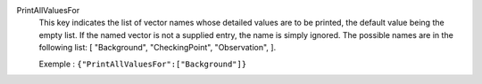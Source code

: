 .. index:: single: PrintAllValuesFor

PrintAllValuesFor
  This key indicates the list of vector names whose detailed values are to be
  printed, the default value being the empty list. If the named vector is not a
  supplied entry, the name is simply ignored. The possible names are in the
  following list: [
  "Background",
  "CheckingPoint",
  "Observation",
  ].

  Exemple :
  ``{"PrintAllValuesFor":["Background"]}``
